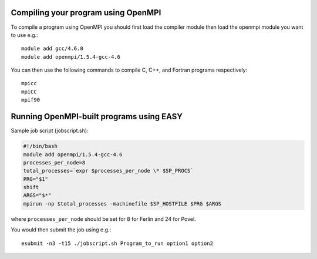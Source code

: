 


Compiling your program using OpenMPI
------------------------------------

To compile a program using OpenMPI you should first load the compiler module
then load the openmpi module you want to use e.g.::

  module add gcc/4.6.0
  module add openmpi/1.5.4-gcc-4.6

You can then use the following commands to compile C, C++, and Fortran programs respectively::

  mpicc
  mpiCC
  mpif90


Running OpenMPI-built programs using EASY
-----------------------------------------

Sample job script (jobscript.sh):

.. code:: bash

  #!/bin/bash
  module add openmpi/1.5.4-gcc-4.6
  processes_per_node=8
  total_processes=`expr $processes_per_node \* $SP_PROCS`
  PRG="$1"
  shift
  ARGS="$*"
  mpirun -np $total_processes -machinefile $SP_HOSTFILE $PRG $ARGS

where ``processes_per_node`` should be set for 8 for Ferlin and 24 for Povel.

You would then submit the job using e.g.::

  esubmit -n3 -t15 ./jobscript.sh Program_to_run option1 option2
